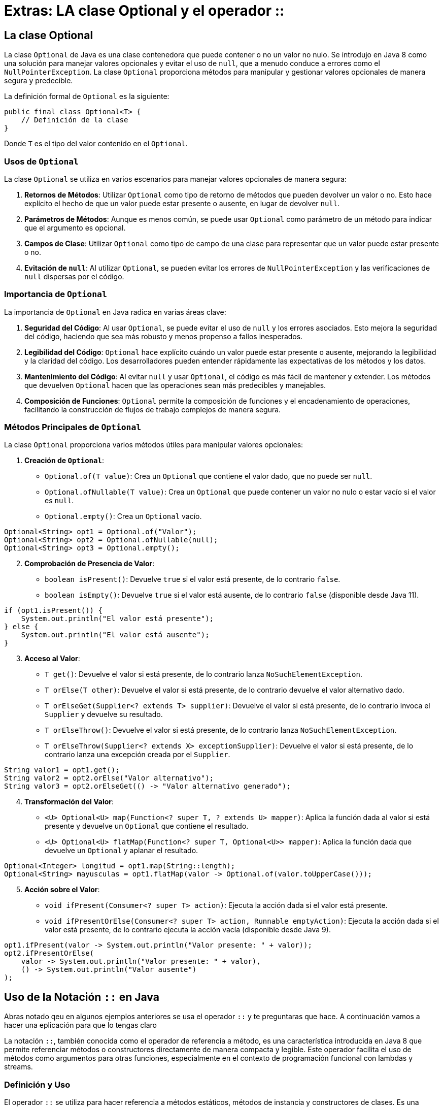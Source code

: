 = Extras: LA clase Optional y el operador ::

== La clase Optional

La clase `Optional` de Java es una clase contenedora que puede contener o no un valor no nulo. Se introdujo en Java 8 como una solución para manejar valores opcionales y evitar el uso de `null`, que a menudo conduce a errores como el `NullPointerException`. La clase `Optional` proporciona métodos para manipular y gestionar valores opcionales de manera segura y predecible.

La definición formal de `Optional` es la siguiente:

[source,java]
----
public final class Optional<T> {
    // Definición de la clase
}
----

Donde `T` es el tipo del valor contenido en el `Optional`.

=== Usos de `Optional`

La clase `Optional` se utiliza en varios escenarios para manejar valores opcionales de manera segura:

1. **Retornos de Métodos**: Utilizar `Optional` como tipo de retorno de métodos que pueden devolver un valor o no. Esto hace explícito el hecho de que un valor puede estar presente o ausente, en lugar de devolver `null`.

2. **Parámetros de Métodos**: Aunque es menos común, se puede usar `Optional` como parámetro de un método para indicar que el argumento es opcional.

3. **Campos de Clase**: Utilizar `Optional` como tipo de campo de una clase para representar que un valor puede estar presente o no.

4. **Evitación de `null`**: Al utilizar `Optional`, se pueden evitar los errores de `NullPointerException` y las verificaciones de `null` dispersas por el código.

=== Importancia de `Optional`

La importancia de `Optional` en Java radica en varias áreas clave:

1. **Seguridad del Código**: Al usar `Optional`, se puede evitar el uso de `null` y los errores asociados. Esto mejora la seguridad del código, haciendo que sea más robusto y menos propenso a fallos inesperados.

2. **Legibilidad del Código**: `Optional` hace explícito cuándo un valor puede estar presente o ausente, mejorando la legibilidad y la claridad del código. Los desarrolladores pueden entender rápidamente las expectativas de los métodos y los datos.

3. **Mantenimiento del Código**: Al evitar `null` y usar `Optional`, el código es más fácil de mantener y extender. Los métodos que devuelven `Optional` hacen que las operaciones sean más predecibles y manejables.

4. **Composición de Funciones**: `Optional` permite la composición de funciones y el encadenamiento de operaciones, facilitando la construcción de flujos de trabajo complejos de manera segura.

=== Métodos Principales de `Optional`

La clase `Optional` proporciona varios métodos útiles para manipular valores opcionales:

. **Creación de `Optional`**:
   - `Optional.of(T value)`: Crea un `Optional` que contiene el valor dado, que no puede ser `null`.
   - `Optional.ofNullable(T value)`: Crea un `Optional` que puede contener un valor no nulo o estar vacío si el valor es `null`.
   - `Optional.empty()`: Crea un `Optional` vacío.

[source,java]
----
Optional<String> opt1 = Optional.of("Valor");
Optional<String> opt2 = Optional.ofNullable(null);
Optional<String> opt3 = Optional.empty();
----

[start=2]
. **Comprobación de Presencia de Valor**:
   - `boolean isPresent()`: Devuelve `true` si el valor está presente, de lo contrario `false`.
   - `boolean isEmpty()`: Devuelve `true` si el valor está ausente, de lo contrario `false` (disponible desde Java 11).

[source,java]
----
if (opt1.isPresent()) {
    System.out.println("El valor está presente");
} else {
    System.out.println("El valor está ausente");
}
----

[start=3]
. **Acceso al Valor**:
   - `T get()`: Devuelve el valor si está presente, de lo contrario lanza `NoSuchElementException`.
   - `T orElse(T other)`: Devuelve el valor si está presente, de lo contrario devuelve el valor alternativo dado.
   - `T orElseGet(Supplier<? extends T> supplier)`: Devuelve el valor si está presente, de lo contrario invoca el `Supplier` y devuelve su resultado.
   - `T orElseThrow()`: Devuelve el valor si está presente, de lo contrario lanza `NoSuchElementException`.
   - `T orElseThrow(Supplier<? extends X> exceptionSupplier)`: Devuelve el valor si está presente, de lo contrario lanza una excepción creada por el `Supplier`.

[source,java]
----
String valor1 = opt1.get();
String valor2 = opt2.orElse("Valor alternativo");
String valor3 = opt2.orElseGet(() -> "Valor alternativo generado");
----

[start=4]
. **Transformación del Valor**:
   - `<U> Optional<U> map(Function<? super T, ? extends U> mapper)`: Aplica la función dada al valor si está presente y devuelve un `Optional` que contiene el resultado.
   - `<U> Optional<U> flatMap(Function<? super T, Optional<U>> mapper)`: Aplica la función dada que devuelve un `Optional` y aplanar el resultado.

[source,java]
----
Optional<Integer> longitud = opt1.map(String::length);
Optional<String> mayusculas = opt1.flatMap(valor -> Optional.of(valor.toUpperCase()));
----

[start=5]
. **Acción sobre el Valor**:
   - `void ifPresent(Consumer<? super T> action)`: Ejecuta la acción dada si el valor está presente.
   - `void ifPresentOrElse(Consumer<? super T> action, Runnable emptyAction)`: Ejecuta la acción dada si el valor está presente, de lo contrario ejecuta la acción vacía (disponible desde Java 9).

[source,java]
----
opt1.ifPresent(valor -> System.out.println("Valor presente: " + valor));
opt2.ifPresentOrElse(
    valor -> System.out.println("Valor presente: " + valor),
    () -> System.out.println("Valor ausente")
);
----

== Uso de la Notación `::` en Java

Abras notado qeu en algunos ejemplos anteriores se usa el operador `::` y te preguntaras que hace. A continuación vamos a hacer una eplicación para que lo tengas claro

La notación `::`, también conocida como el operador de referencia a método, es una característica introducida en Java 8 que permite referenciar métodos o constructores directamente de manera compacta y legible. Este operador facilita el uso de métodos como argumentos para otras funciones, especialmente en el contexto de programación funcional con lambdas y streams.

=== Definición y Uso

El operador `::` se utiliza para hacer referencia a métodos estáticos, métodos de instancia y constructores de clases. Es una forma concisa de expresar una lambda que llama a un método existente. La notación `::` puede ser utilizada en diferentes contextos:

1. **Métodos Estáticos**
2. **Métodos de Instancia**
3. **Constructores**

=== Referencia a Métodos Estáticos

Para referenciar un método estático, se utiliza la siguiente sintaxis:

[source,java]
----
Clase::metodoEstatico
----

Por ejemplo, si tenemos una clase `MathUtils` con un método estático `doblar`, podemos referenciarlo de esta manera:

[source,java]
----
import java.util.function.Function;

public class ReferenciaMetodosEstaticos {
    public static void main(String[] args) {
        Function<Integer, Integer> doblar = MathUtils::doblar;
        int resultado = doblar.apply(5);
        System.out.println("Resultado: " + resultado); // Resultado: 10
    }
}

class MathUtils {
    public static int doblar(int valor) {
        return valor * 2;
    }
}
----

En este ejemplo, `MathUtils::doblar` es una referencia al método estático `doblar` de la clase `MathUtils`.

=== Referencia a Métodos de Instancia

Para referenciar un método de instancia de un objeto específico, se utiliza la siguiente sintaxis:

[source,java]
----
objeto::metodoInstancia
----

Por ejemplo, si tenemos una clase `String` y queremos referenciar su método `toUpperCase`:

[source,java]
----
import java.util.function.Supplier;

public class ReferenciaMetodosInstancia {
    public static void main(String[] args) {
        String mensaje = "hola";
        Supplier<String> supplier = mensaje::toUpperCase;
        System.out.println("Mensaje en mayúsculas: " + supplier.get()); // Mensaje en mayúsculas: HOLA
    }
}
----

En este ejemplo, `mensaje::toUpperCase` es una referencia al método de instancia `toUpperCase` del objeto `mensaje` de tipo `String`.

Para referenciar un método de instancia de una clase (no de un objeto específico), se utiliza la siguiente sintaxis:

[source,java]
----
Clase::metodoInstancia
----

Por ejemplo, para referenciar el método `compareTo` de la clase `String`:

[source,java]
----
import java.util.function.BiFunction;

public class ReferenciaMetodoInstanciaClase {
    public static void main(String[] args) {
        BiFunction<String, String, Integer> comparar = String::compareTo;
        int resultado = comparar.apply("hola", "mundo");
        System.out.println("Resultado de la comparación: " + resultado);
    }
}
----

En este ejemplo, `String::compareTo` es una referencia al método de instancia `compareTo` de la clase `String`.

=== Referencia a Constructores

Para referenciar un constructor, se utiliza la siguiente sintaxis:

[source,java]
----
Clase::new
----

Por ejemplo, si tenemos una clase `Persona` con un constructor que toma un solo argumento `String`:

[source,java]
----
import java.util.function.Function;

public class ReferenciaConstructores {
    public static void main(String[] args) {
        Function<String, Persona> crearPersona = Persona::new;
        Persona persona = crearPersona.apply("Juan");
        System.out.println("Persona: " + persona.getNombre()); // Persona: Juan
    }
}

class Persona {
    private String nombre;

    public Persona(String nombre) {
        this.nombre = nombre;
    }

    public String getNombre() {
        return nombre;
    }
}
----

En este ejemplo, `Persona::new` es una referencia al constructor de la clase `Persona` que toma un `String` como argumento.

=== Beneficios del Uso del Operador `::`

El uso del operador `::` en Java ofrece varios beneficios:

1. **Concisión**: Reduce la verbosidad del código al evitar la necesidad de definir lambdas explícitas cuando ya existe un método que realiza la operación deseada.
2. **Legibilidad**: Mejora la legibilidad del código al hacer explícito qué método o constructor se está utilizando.
3. **Reutilización de Código**: Facilita la reutilización de métodos y constructores existentes sin necesidad de duplicar lógica en lambdas.







